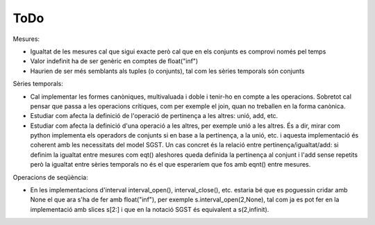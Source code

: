 ====
ToDo
====

Mesures:

* Igualtat de les mesures cal que sigui exacte però cal que en els conjunts es comprovi només pel temps
* Valor indefinit ha de ser genèric en comptes de float("inf")
* Haurien de ser més semblants als tuples (o conjunts), tal com les sèries temporals són conjunts


Sèries temporals:

* Cal implementar les formes canòniques, multivaluada i doble i tenir-ho en compte a les operacions. Sobretot cal pensar que passa a les operacions crítiques, com per exemple el join, quan no treballen en la forma canònica.

* Estudiar com afecta la definició de l'operació de pertinença a les altres: unió, add, etc. 

* Estudiar com afecta la definició d'una operació a les altres, per exemple unió a les altres. És a dir, mirar com python implementa els operadors de conjunts si en base a la pertinença, a la unió, etc. i aquesta implementació és coherent amb les necessitats del model SGST. Un cas concret és la relació entre pertinença/igualtat/add: si definim la igualtat entre mesures com eqt() aleshores queda definida la pertinença al conjunt i l'add sense repetits però la igualtat entre sèries temporals no és el que esperaríem que fos amb eqnt() entre mesures.


Operacions de seqüència:

* En les implementacions d'interval interval_open(), interval_close(), etc. estaria bé que es poguessin cridar amb None el que ara s'ha de fer amb float("inf"), per exemple  s.interval_open(2,None), tal com ja es pot fer en la implementació amb slices s[2:] i que en la notació SGST és equivalent a s(2,infinit).
